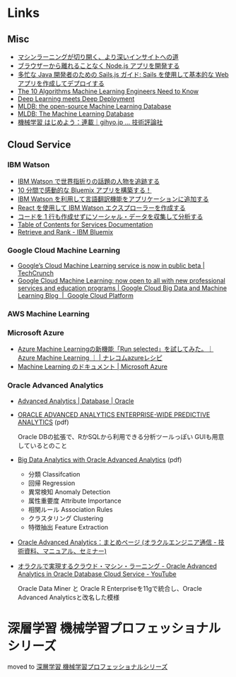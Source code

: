 * Links
** Misc
   - [[http://www.intel.co.jp/content/www/jp/ja/analytics/machine-learning/overview.html][マシンラーニングが切り開く、より深いインサイトへの道]]
   - [[http://www.ibm.com/developerworks/jp/web/library/wa-develop-deploy-debug-app/][ブラウザーから離れることなく Node.js アプリを開発する]]
   - [[http://www.ibm.com/developerworks/jp/web/library/wa-build-deploy-web-app-sailsjs-1-bluemix/][多忙な Java 開発者のための Sails.js ガイド: Sails を使用して基本的な Web アプリを作成してデプロイする]]
   - [[http://www.kdnuggets.com/2016/08/10-algorithms-machine-learning-engineers.html][The 10 Algorithms Machine Learning Engineers Need to Know]]
   - [[http://www.kdnuggets.com/2016/10/zementis-deep-learning-meets-deep-deployment.html][Deep Learning meets Deep Deployment]]
   - [[https://mldb.ai/][MLDB: the open-source Machine Learning Database]]
   - [[http://www.kdnuggets.com/2016/10/mldb-machine-learning-database.html][MLDB: The Machine Learning Database]]
   - [[http://gihyo.jp/dev/serial/01/machine-learning][機械学習 はじめよう：連載｜gihyo.jp … 技術評論社]]
** Cloud Service
*** IBM Watson
    - [[http://www.ibm.com/developerworks/jp/cloud/library/cl-peopleinthenews-app/][IBM Watson で世界指折りの話題の人物を追跡する]]
    - [[http://www.ibm.com/developerworks/jp/cloud/library/cl-build-a-bluemix-app-in-10-minutes-trs/][10 分間で感動的な Bluemix アプリを構築する！]]
    - [[http://www.ibm.com/developerworks/jp/cloud/library/cl-add-language-translation-to-your-apps-with-watson-app/][IBM Watson を利用して言語翻訳機能をアプリケーションに追加する]]
    - [[http://www.ibm.com/developerworks/jp/web/library/wa-watson-explorer-react-app/][React を使用して IBM Watson エクスプローラーを作成する]]
    - [[http://www.ibm.com/developerworks/jp/analytics/library/ba-collect-analyze-social-data-app/][コードを 1 行も作成せずにソーシャル・データを収集して分析する]]
    - [[http://www.ibm.com/watson/developercloud/doc/][Table of Contents for Services Documentation]]
    - [[https://console.ng.bluemix.net/catalog/services/retrieve-and-rank/][Retrieve and Rank - IBM Bluemix]]
*** Google Cloud Machine Learning
    - [[https://techcrunch.com/2016/09/29/googles-cloud-machine-learning-service-is-now-in-public-beta/][Google’s Cloud Machine Learning service is now in public beta | TechCrunch]]
    - [[https://cloud.google.com/blog/big-data/2016/09/google-cloud-machine-learning-now-open-to-all-with-new-professional-services-and-education-programs][Google Cloud Machine Learning: now open to all with new professional services and education programs | Google Cloud Big Data and Machine Learning Blog  |  Google Cloud Platform]]
*** AWS Machine Learning
*** Microsoft Azure
    - [[http://azure-recipe.kc-cloud.jp/2016/08/azure-ml-run-selected/][Azure Machine Learningの新機能「Run selected」を試してみた。｜Azure Machine Learning ｜ | ナレコムazureレシピ]]
    - [[https://azure.microsoft.com/ja-jp/documentation/services/machine-learning/][Machine Learning のドキュメント | Microsoft Azure]]
*** Oracle Advanced Analytics
    - [[https://www.oracle.com/database/advanced-analytics/index.html][Advanced Analytics | Database | Oracle]]
    - [[http://www.oracle.com/technetwork/database/options/advanced-analytics/ds-oracle-advanced-analytics-1510025.pdf][ORACLE ADVANCED ANALYTICS ENTERPRISE-WIDE PREDICTIVE ANALYTICS]] (pdf)

      Oracle DBの拡張で、RかSQLから利用できる分析ツールっぽい
      GUIも用意しているとのこと
    - [[http://www.oracle.com/technetwork/database/options/advanced-analytics/oaa-12c-whitepaperv6-2618427.pdf][Big Data Analytics with Oracle Advanced Analytics]] (pdf)
      - 分類 Classifcation
      - 回帰 Regression
      - 異常検知 Anomaly Detection
      - 属性重要度 Attribute Importance
      - 相関ルール Association Rules
      - クラスタリング Clustering
      - 特徴抽出 Feature Extraction
    - [[https://blogs.oracle.com/oracle4engineer/entry/column_oaa][Oracle Advanced Analytics：まとめページ (オラクルエンジニア通信 - 技術資料、マニュアル、セミナー)]]
    - [[https://www.youtube.com/watch?v=3icztqnaIxA][オラクルで実現するクラウド・マシン・ラーニング - Oracle Advanced Analytics in Oracle Database Cloud Service - YouTube]]

      Oracle Data Miner と Oracle R Enterpriseを11gで統合し、Oracle Advanced Analyticsと改名した模様
* 深層学習 機械学習プロフェッショナルシリーズ
  moved to [[file:deeplearning.org::*%E6%B7%B1%E5%B1%A4%E5%AD%A6%E7%BF%92%20%E6%A9%9F%E6%A2%B0%E5%AD%A6%E7%BF%92%E3%83%97%E3%83%AD%E3%83%95%E3%82%A7%E3%83%83%E3%82%B7%E3%83%A7%E3%83%8A%E3%83%AB%E3%82%B7%E3%83%AA%E3%83%BC%E3%82%BA%202016/10/06][深層学習 機械学習プロフェッショナルシリーズ]]
